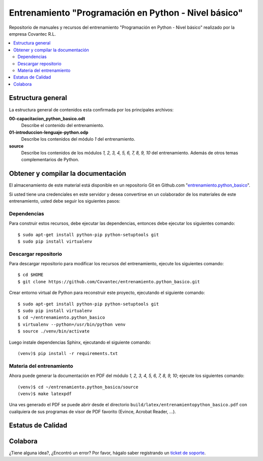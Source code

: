 .. -*- coding: utf-8 -*-

=====================================================
Entrenamiento "Programación en Python - Nivel básico"
=====================================================

Repositorio de manuales y recursos del entrenamiento 
"Programación en Python - Nivel básico" realizado por 
la empresa Covantec R.L.

.. contents :: :local:


Estructura general
===================

La estructura general de contenidos esta confirmada por 
los principales archivos:

**00-capacitacion_python_basico.odt**
  Describe el contenido del entrenamiento.

**01-introduccion-lenguaje-python.odp**
  Describe los contenidos del módulo *1* del entrenamiento.

**source**
  Describe los contenidos de los módulos *1, 2, 3, 4, 5, 6, 
  7, 8, 9, 10* del entrenamiento. Además de otros temas 
  complementarios de Python.


Obtener y compilar la documentación
===================================

El almacenamiento de este material está disponible en un 
repositorio Git en Github.com "`entrenamiento.python_basico`_". 

Si usted tiene una credenciales en este servidor y desea 
convertirse en un colaborador de los materiales de este 
entrenamiento, usted debe seguir los siguientes pasos:


Dependencias
------------

Para construir estos recursos, debe ejecutar las dependencias, 
entonces debe ejecutar los siguientes comando:

::

  $ sudo apt-get install python-pip python-setuptools git
  $ sudo pip install virtualenv


Descargar repositorio
---------------------

Para descargar repositorio para modificar los recursos del 
entrenamiento, ejecute los siguientes comando:

::

  $ cd $HOME
  $ git clone https://github.com/Covantec/entrenamiento.python_basico.git

Crear entorno virtual de Python para reconstruir 
este proyecto, ejecutando el siguiente comando:

::

  $ sudo apt-get install python-pip python-setuptools git
  $ sudo pip install virtualenv
  $ cd ~/entrenamiento.python_basico
  $ virtualenv --python=/usr/bin/python venv
  $ source ./venv/bin/activate

Luego instale dependencias Sphinx, ejecutando el siguiente 
comando:

::

  (venv)$ pip install -r requirements.txt


Materia del entrenamiento
-------------------------
  
Ahora puede generar la documentación en PDF del módulo *1, 
2, 3, 4, 5, 6, 7, 8, 9, 10*; ejecute los siguientes comando:

::

  (venv)$ cd ~/entrenamiento.python_basico/source
  (venv)$ make latexpdf

Una ves generado el PDF se puede abrir desde el directorio 
``build/latex/entrenamientopython_basico.pdf``
con cualquiera de sus programas de visor de PDF favorito 
(Evince, Acrobat Reader, ...).


Estatus de Calidad
==================

.. image:: https://readthedocs.org/projects/entrenamiento-python-basico/badge/?version=latest
   :target: http://entrenamiento-python-basico.rtfd.org/
   :align: left
   :alt: entrenamiento-python-basico ReadTheDocs build status


Colabora
========

¿Tiene alguna idea?, ¿Encontró un error? Por favor, hágalo saber 
registrando un `ticket de soporte`_.

.. _`entrenamiento.python_basico`: https://github.com/Covantec/entrenamiento.python_basico
.. _`ticket de soporte`: https://github.com/Covantec/entrenamiento.python_basico/issues/new
